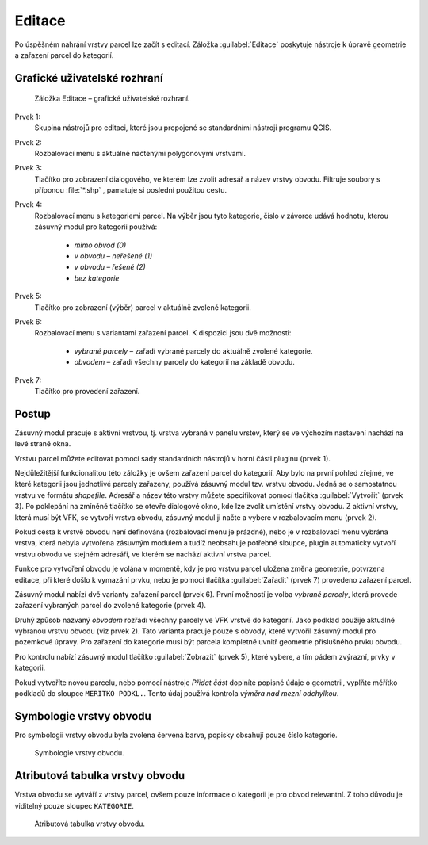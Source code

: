 Editace
*******

Po úspěšném nahrání vrstvy parcel lze začít s editací.
Záložka :guilabel:`Editace` poskytuje nástroje k úpravě geometrie a zařazení
parcel do kategorií.


Grafické uživatelské rozhraní
-----------------------------

.. _editace-gui:

.. figure:: images/editace-gui.png

   Záložka Editace – grafické uživatelské rozhraní.

Prvek 1:
   Skupina nástrojů pro editaci, které jsou propojené se standardními nástroji
   programu QGIS.

Prvek 2:
   Rozbalovací menu s aktuálně načtenými polygonovými vrstvami.

Prvek 3:
   Tlačítko pro zobrazení dialogového, ve kterém lze zvolit adresář a název
   vrstvy obvodu. Filtruje soubory s příponou :file:`*.shp` , pamatuje si
   poslední použitou cestu.

Prvek 4:
   Rozbalovací menu s kategoriemi parcel. Na výběr jsou tyto kategorie, číslo
   v závorce udává hodnotu, kterou zásuvný modul pro kategorii používá:

      * *mimo obvod (0)*

      * *v obvodu – neřešené (1)*

      * *v obvodu – řešené (2)*

      * *bez kategorie*

Prvek 5:
   Tlačítko pro zobrazení (výběr) parcel v aktuálně zvolené kategorii.

Prvek 6:
   Rozbalovací menu s variantami zařazení parcel. K dispozici jsou dvě možnosti:

      * *vybrané parcely* – zařadí vybrané parcely do aktuálně zvolené
        kategorie.

      * *obvodem* – zařadí všechny parcely do kategorií na základě obvodu.

Prvek 7:
   Tlačítko pro provedení zařazení.

Postup
------

Zásuvný modul pracuje s aktivní vrstvou, tj. vrstva vybraná v panelu vrstev,
který se ve výchozím nastavení nachází na levé straně okna.

Vrstvu parcel můžete editovat pomocí sady standardních nástrojů v horní části
pluginu (prvek 1).

Nejdůležitější funkcionalitou této záložky je ovšem zařazení parcel
do kategorií. Aby bylo na první pohled zřejmé, ve které kategorii jsou
jednotlivé parcely zařazeny, používá zásuvný modul tzv. vrstvu obvodu. Jedná se
o samostatnou vrstvu ve formátu *shapefile*. Adresář a název této vrstvy můžete
specifikovat pomocí tlačítka :guilabel:`Vytvořit` (prvek 3). Po poklepání
na zmíněné tlačítko se otevře dialogové okno, kde lze zvolit umístění vrstvy
obvodu. Z aktivní vrstvy, která musí být VFK, se vytvoří vrstva obvodu, zásuvný
modul ji načte a vybere v rozbalovacím menu (prvek 2).

Pokud cesta k vrstvě obvodu není definována (rozbalovací menu je prázdné), nebo
je v rozbalovací menu vybrána vrstva, která nebyla vytvořena zásuvným modulem
a tudíž neobsahuje potřebné sloupce, plugin automaticky vytvoří vrstvu obvodu
ve stejném adresáři, ve kterém se nachází aktivní vrstva parcel.

Funkce pro vytvoření obvodu je volána v momentě, kdy je pro vrstvu parcel
uložena změna geometrie, potvrzena editace, při které došlo k vymazání prvku,
nebo je pomocí tlačítka :guilabel:`Zařadit` (prvek 7) provedeno zařazení parcel.

Zásuvný modul nabízí dvě varianty zařazení parcel (prvek 6). První možností je
volba *vybrané parcely*, která provede zařazení vybraných parcel do zvolené
kategorie (prvek 4).

Druhý způsob nazvaný *obvodem* rozřadí všechny parcely ve VFK vrstvě
do kategorií. Jako podklad použije aktuálně vybranou vrstvu obvodu
(viz prvek 2). Tato varianta pracuje pouze s obvody, které vytvořil zásuvný
modul pro pozemkové úpravy. Pro zařazení do kategorie musí být parcela kompletně
uvnitř geometrie příslušného prvku obvodu.

Pro kontrolu nabízí zásuvný modul tlačítko :guilabel:`Zobrazit` (prvek 5),
které vybere, a tím pádem zvýrazní, prvky v kategorii.

Pokud vytvoříte novou parcelu, nebo pomocí nástroje *Přidat část* doplníte
popisné údaje o geometrii, vyplňte měřítko podkladů do sloupce
``MERITKO PODKL.``. Tento údaj používá kontrola *výměra nad mezní odchylkou*.

Symbologie vrstvy obvodu
------------------------

Pro symbologii vrstvy obvodu byla zvolena červená barva, popisky obsahují pouze
číslo kategorie.

.. figure:: images/editace-symbologie_obvod.png

   Symbologie vrstvy obvodu.

Atributová tabulka vrstvy obvodu
--------------------------------

Vrstva obvodu se vytváří z vrstvy parcel, ovšem pouze informace o kategorii je
pro obvod relevantní. Z toho důvodu je viditelný pouze sloupec ``KATEGORIE``.

.. figure:: images/editace-tabulka.png
   :width: 70%

   Atributová tabulka vrstvy obvodu.

